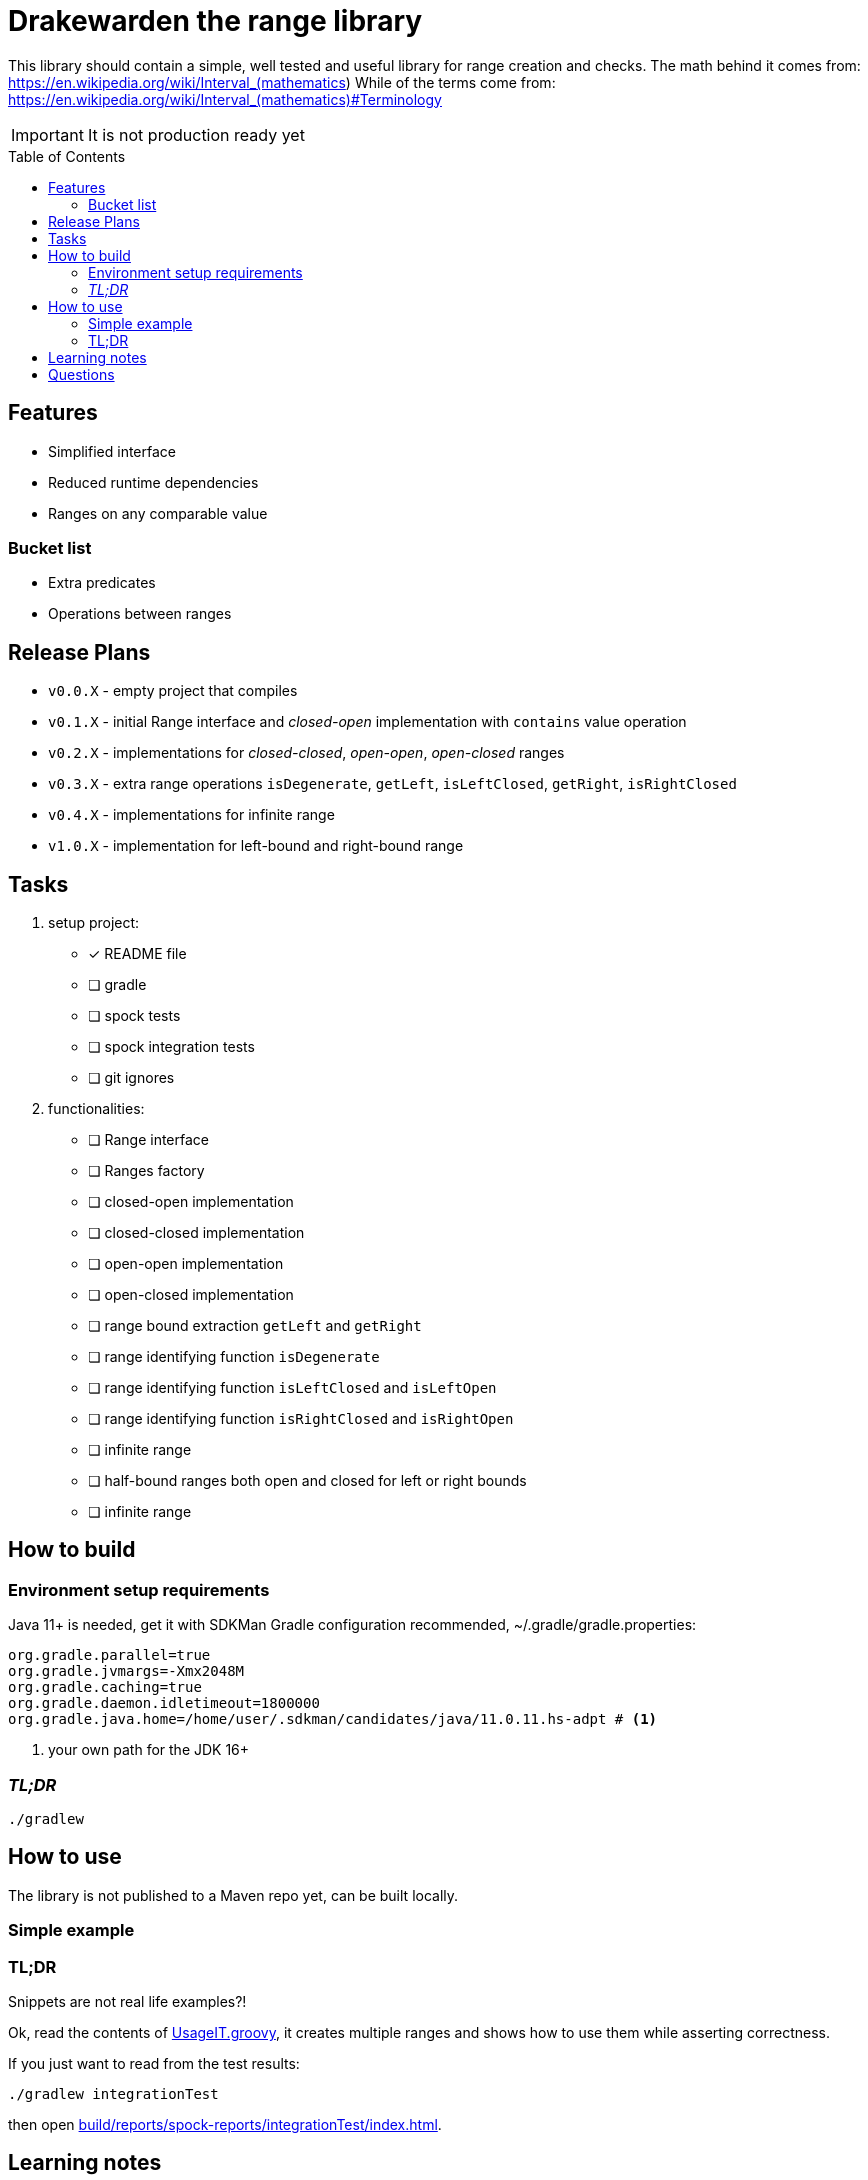 ifdef::env-github[]
:tip-caption: :bulb:
:note-caption: :information_source:
:important-caption: :heavy_exclamation_mark:
:caution-caption: :fire:
:warning-caption: :warning:
endif::[]
:source-highlighter: rouge
:toc:
:toc-placement!:

= Drakewarden the range library

This library should contain a simple, well tested and useful library for range creation and checks.
The math behind it comes from: https://en.wikipedia.org/wiki/Interval_(mathematics)
While of the terms come from: https://en.wikipedia.org/wiki/Interval_(mathematics)#Terminology

IMPORTANT: It is not production ready yet

toc::[]

== Features

* Simplified interface
* Reduced runtime dependencies
* Ranges on any comparable value

=== Bucket list

* Extra predicates
* Operations between ranges

== Release Plans

* `v0.0.X` - empty project that compiles
* `v0.1.X` - initial Range interface and _closed-open_ implementation with `contains` value operation
* `v0.2.X` - implementations for _closed-closed_, _open-open_, _open-closed_ ranges
* `v0.3.X` - extra range operations `isDegenerate`, `getLeft`, `isLeftClosed`, `getRight`, `isRightClosed`
* `v0.4.X` - implementations for infinite range
* `v1.0.X` - implementation for left-bound and right-bound range

== Tasks

. setup project:
- [x] README file
- [ ] gradle
- [ ] spock tests
- [ ] spock integration tests
- [ ] git ignores
. functionalities:
- [ ] Range interface
- [ ] Ranges factory
- [ ] closed-open implementation
- [ ] closed-closed implementation
- [ ] open-open implementation
- [ ] open-closed implementation
- [ ] range bound extraction `getLeft` and `getRight`
- [ ] range identifying function `isDegenerate`
- [ ] range identifying function `isLeftClosed` and `isLeftOpen`
- [ ] range identifying function `isRightClosed` and `isRightOpen`
- [ ] infinite range
- [ ] half-bound ranges both open and closed for left or right bounds
- [ ] infinite range

== How to build

=== Environment setup requirements

Java 11+ is needed, get it with SDKMan Gradle configuration recommended, ~/.gradle/gradle.properties:

[source,properties]
-----------------------------------------------------------
org.gradle.parallel=true
org.gradle.jvmargs=-Xmx2048M
org.gradle.caching=true
org.gradle.daemon.idletimeout=1800000
org.gradle.java.home=/home/user/.sdkman/candidates/java/11.0.11.hs-adpt # <1>
-----------------------------------------------------------
<1> your own path for the JDK 16+

=== _TL;DR_

[source,shell]
-----------------------------------------------------------
./gradlew
-----------------------------------------------------------

== How to use

The library is not published to a Maven repo yet, can be built locally.

=== Simple example

[source, java]
-----------------------------------------------------------

-----------------------------------------------------------


=== TL;DR

Snippets are not real life examples?!

Ok, read the contents of link:src/integrationTest/groovy/org/shimomoto/drakewarden/UsageIT.groovy[UsageIT.groovy], it creates multiple ranges and shows how to use them while asserting correctness.

If you just want to read from the test results:
[source, shell]
-----------------------------------------------------------
./gradlew integrationTest
-----------------------------------------------------------

then open link:build/reports/spock-reports/integrationTest/index.html[].

== Learning notes

. Having a template is better than relying on Gradle's

== Questions

. Should range arithmetics be created early on?
. Is a composite range that has one or more breaks internally useful or just confusing?
